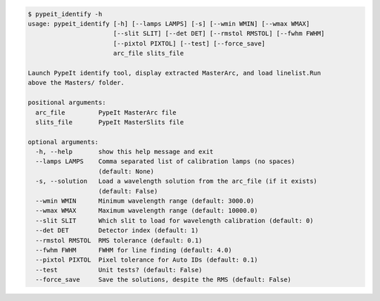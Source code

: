 .. code-block:: console

    $ pypeit_identify -h
    usage: pypeit_identify [-h] [--lamps LAMPS] [-s] [--wmin WMIN] [--wmax WMAX]
                           [--slit SLIT] [--det DET] [--rmstol RMSTOL] [--fwhm FWHM]
                           [--pixtol PIXTOL] [--test] [--force_save]
                           arc_file slits_file
    
    Launch PypeIt identify tool, display extracted MasterArc, and load linelist.Run
    above the Masters/ folder.
    
    positional arguments:
      arc_file         PypeIt MasterArc file
      slits_file       PypeIt MasterSlits file
    
    optional arguments:
      -h, --help       show this help message and exit
      --lamps LAMPS    Comma separated list of calibration lamps (no spaces)
                       (default: None)
      -s, --solution   Load a wavelength solution from the arc_file (if it exists)
                       (default: False)
      --wmin WMIN      Minimum wavelength range (default: 3000.0)
      --wmax WMAX      Maximum wavelength range (default: 10000.0)
      --slit SLIT      Which slit to load for wavelength calibration (default: 0)
      --det DET        Detector index (default: 1)
      --rmstol RMSTOL  RMS tolerance (default: 0.1)
      --fwhm FWHM      FWHM for line finding (default: 4.0)
      --pixtol PIXTOL  Pixel tolerance for Auto IDs (default: 0.1)
      --test           Unit tests? (default: False)
      --force_save     Save the solutions, despite the RMS (default: False)
    